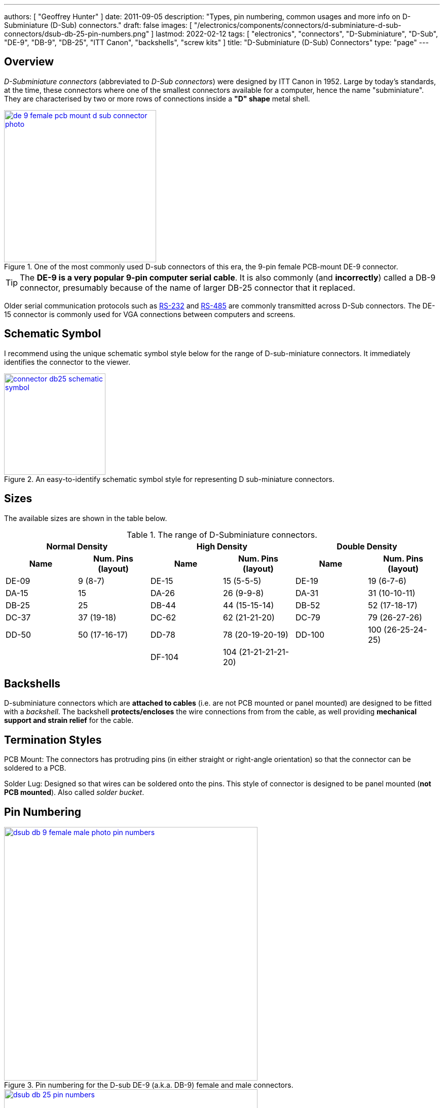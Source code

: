 ---
authors: [ "Geoffrey Hunter" ]
date: 2011-09-05
description: "Types, pin numbering, common usages and more info on D-Subminiature (D-Sub) connectors."
draft: false
images: [ "/electronics/components/connectors/d-subminiature-d-sub-connectors/dsub-db-25-pin-numbers.png" ]
lastmod: 2022-02-12
tags: [ "electronics", "connectors", "D-Subminiature", "D-Sub", "DE-9", "DB-9", "DB-25", "ITT Canon", "backshells", "screw kits" ]
title: "D-Subminiature (D-Sub) Connectors"
type: "page"
---

:imagesdir: {{< permalink >}}

## Overview

_D-Subminiature connectors_ (abbreviated to _D-Sub connectors_) were designed by ITT Canon in 1952. Large by today's standards, at the time, these connectors where one of the smallest connectors available for a computer, hence the name "subminiature". They are characterised by two or more rows of connections inside a **"D" shape** metal shell.

.One of the most commonly used D-sub connectors of this era, the 9-pin female PCB-mount DE-9 connector.
image::de-9-female-pcb-mount-d-sub-connector-photo.jpg[width=300px,link="{{< permalink >}}/de-9-female-pcb-mount-d-sub-connector-photo.jpg"]

TIP: The **DE-9 is a very popular 9-pin computer serial cable**. It is also commonly (and **incorrectly**) called a DB-9 connector, presumably because of the name of larger DB-25 connector that it replaced.

Older serial communication protocols such as link:/electronics/communication-protocols/rs-232-protocol/[RS-232] and link:/electronics/communication-protocols/rs-485-protocol/[RS-485] are commonly transmitted across D-Sub connectors. The DE-15 connector is commonly used for VGA connections between computers and screens.

## Schematic Symbol

I recommend using the unique schematic symbol style below for the range of D-sub-miniature connectors. It immediately identifies the connector to the viewer.

.An easy-to-identify schematic symbol style for representing D sub-miniature connectors.
image::connector-db25-schematic-symbol.png[width=200px,link="{{< permalink >}}/connector-db25-schematic-symbol.png"]

## Sizes

The available sizes are shown in the table below.

[cols="1,1,1,1,1,1"]
.The range of D-Subminiature connectors.
|===
2+h| Normal Density
2+h| High Density
2+h| Double Density

h| Name
h| Num. Pins (layout)
h| Name
h| Num. Pins (layout)
h| Name
h| Num. Pins (layout)

| DE-09
| 9 (8-7)
| DE-15
| 15 (5-5-5)
| DE-19
| 19 (6-7-6)

| DA-15
| 15
| DA-26
| 26 (9-9-8)
| DA-31
| 31 (10-10-11)

| DB-25
| 25
| DB-44
| 44 (15-15-14)
| DB-52
| 52 (17-18-17)

| DC-37
| 37 (19-18) 
| DC-62
| 62 (21-21-20)
| DC-79
| 79 (26-27-26)

| DD-50
| 50 (17-16-17) 
| DD-78
| 78 (20-19-20-19)
| DD-100
| 100 (26-25-24-25)

|
|
| DF-104
| 104 (21-21-21-21-20)
|
|
|===

## Backshells

D-subminiature connectors which are **attached to cables** (i.e. are not PCB mounted or panel mounted) are designed to be fitted with a _backshell_. The backshell **protects/encloses** the wire connections from from the cable, as well providing **mechanical support and strain relief** for the cable.

## Termination Styles

PCB Mount: The connectors has protruding pins (in either straight or right-angle orientation) so that the connector can be soldered to a PCB.

Solder Lug: Designed so that wires can be soldered onto the pins. This style of connector is designed to be panel mounted (**not PCB mounted**). Also called _solder bucket_.

## Pin Numbering

.Pin numbering for the D-sub DE-9 (a.k.a. DB-9) female and male connectors.
image::dsub-db-9-female-male-photo-pin-numbers.png[width=500px,link="{{< permalink >}}/dsub-db-9-female-male-photo-pin-numbers.png"]

.Pin numbers for the male DB-25 connector, looking at the "front" of the connector which mates with the female part.
image::dsub-db-25-pin-numbers.png[width=500px,link="{{< permalink >}}/dsub-db-25-pin-numbers.png"]

## Uses

Many older consumer products and prototype circuits of all ages use the DE-9 connector for link:/electronics/communication-protocols/rs-232-protocol[RS-232 communications]. However, it is becoming less common, with USB-to-UART cables becoming more popular, which get connected directly to a microcontrollers pins through flying leads, standard header, or USB connector (in this case the USB-to-UART converter is usually on the board itself, i.e. link:/programming/microcontrollers/arduino[Arduino boards]).

## Filtered D-sub Connectors

Filtered D-sub connectors have purposeful capacitance-to-ground (or more complicated filters) built into each one of the connectors pins.

.A graph of insertion loss vs. frequency for a Conec D-sub connector with integrated capacitance for filtering (a 'C' filter).
image::d-sub-connector-with-c-filter-conec-graph-of-insertion-loss-vs-freq.pdf.png[width=551px]

Compared to implementing the filtering on say, the PCB, filtering at the connector offers the advantage of increased EMI protection due to the filtering occurring at the point that the signal enters the enclosure (so the wires to the PCB don't radiate noise). It also saves PCB space and simplifies PCB routing/layout.

## Screw Kits

You can buy pre-made screw kits, such as the link:http://www.digikey.co.nz/product-search/en?vendor=0&keywords=5205817-1&stock=1[TE Connectivity 5205817-1], which comes with all the necessary screws and associated hardware to secure two D-sub connectors together (I might point out here that screws **are not required** to make a connection, but help to make it more secure).

.The TE Connectivity 5205817-1 D-Sub screw kit.
image::te-connectivity-5205817-1-d-sub-screw-kit.jpg[width=254px]

## Waterproof Variants

Waterproof variants of D-sub connectors exist, the two most common being a DE-9 or a DB-25.

.A waterproof DE-9 receptacle by Amphenol LTW.
image::amphenol-ltw-waterproof-serial-de-9-receptacle-connector.jpg[width=450px]